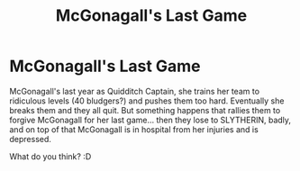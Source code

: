 #+TITLE: McGonagall's Last Game

* McGonagall's Last Game
:PROPERTIES:
:Author: Deadlydeerman
:Score: 0
:DateUnix: 1605917552.0
:DateShort: 2020-Nov-21
:FlairText: Prompt
:END:
McGonagall's last year as Quidditch Captain, she trains her team to ridiculous levels (40 bludgers?) and pushes them too hard. Eventually she breaks them and they all quit. But something happens that rallies them to forgive McGonagall for her last game... then they lose to SLYTHERIN, badly, and on top of that McGonagall is in hospital from her injuries and is depressed.

What do you think? :D

